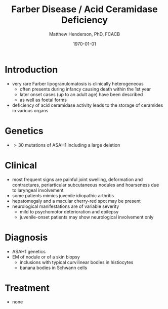 #+TITLE: Farber Disease / Acid Ceramidase Deficiency
#+AUTHOR: Matthew Henderson, PhD, FCACB
#+DATE: \today

* Introduction
- very rare Farber lipogranulomatosis is clinically heterogeneous
  - often presents during infancy causing death within the 1st year
  - later onset cases (up to an adult age) have been described
  - as well as foetal forms
- deficiency of acid ceramidase activity leads to the storage of
  ceramides in various organs
* Genetics
- \gt 30 mutations of ASAH1 including a large deletion
* Clinical 
- most frequent signs are painful joint swelling, deformation and contractures, periarticular subcutaneous nodules and hoarseness due to laryngeal involvement
- some patients mimics juvenile idiopathic arthritis
- hepatomegaly and a macular cherry-red spot may be present
- neurological manifestations are of variable severity
  - mild to psychomotor deterioration and epilepsy
  - juvenile-onset patients may show neurological involvement only

* Diagnosis
- ASAH1 genetics
- EM of nodule or of a skin biopsy
  - inclusions with typical curvilinear bodies in histiocytes
  - banana bodies in Schwann cells

* Treatment
- none
